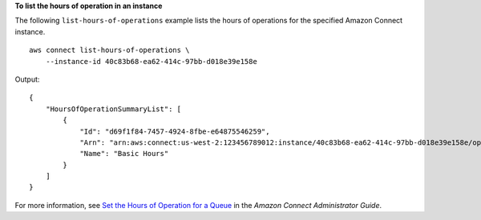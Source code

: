 **To list the hours of operation in an instance**

The following ``list-hours-of-operations`` example lists the hours of operations for the specified Amazon Connect instance. ::

    aws connect list-hours-of-operations \
        --instance-id 40c83b68-ea62-414c-97bb-d018e39e158e 

Output::

    {
        "HoursOfOperationSummaryList": [
            {
                "Id": "d69f1f84-7457-4924-8fbe-e64875546259",
                "Arn": "arn:aws:connect:us-west-2:123456789012:instance/40c83b68-ea62-414c-97bb-d018e39e158e/operating-hours/d69f1f84-7457-4924-8fbe-e64875546259",
                "Name": "Basic Hours"
            }
        ]
    }

For more information, see `Set the Hours of Operation for a Queue <https://docs.aws.amazon.com/connect/latest/adminguide/set-hours-operation.html>`__ in the *Amazon Connect Administrator Guide*.
